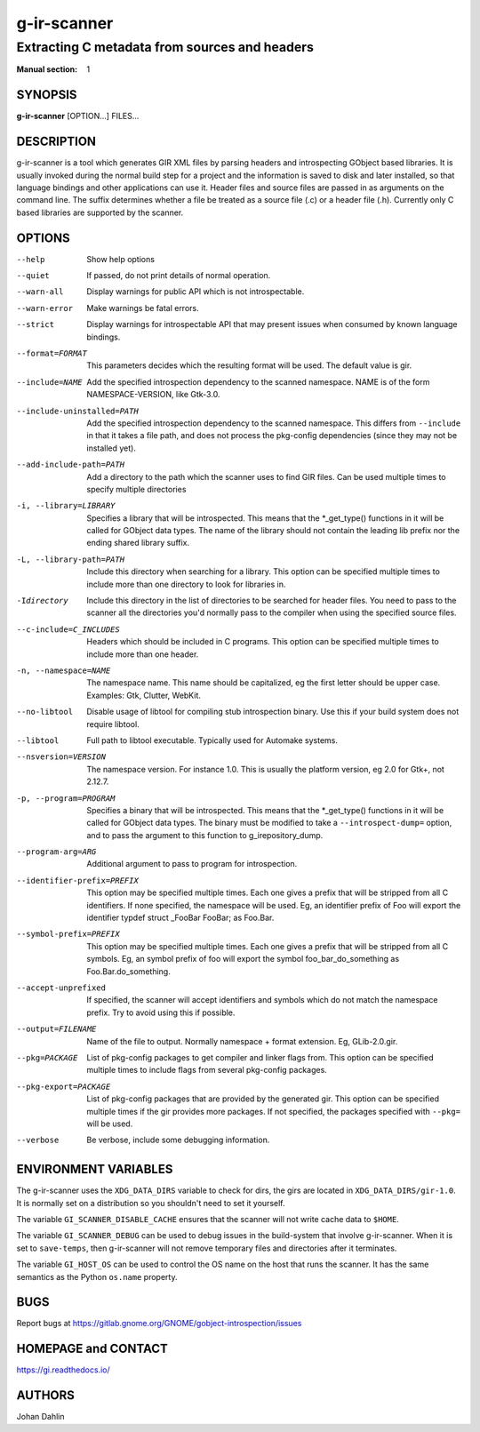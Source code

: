 ============
g-ir-scanner
============

----------------------------------------------
Extracting C metadata from sources and headers
----------------------------------------------

:Manual section: 1


SYNOPSIS
========

**g-ir-scanner** [OPTION...] FILES...


DESCRIPTION
===========

g-ir-scanner is a tool which generates GIR XML files by parsing headers and
introspecting GObject based libraries. It is usually invoked during the normal
build step for a project and the information is saved to disk and later
installed, so that language bindings and other applications can use it. Header
files and source files are passed in as arguments on the command line. The
suffix determines whether a file be treated as a source file (.c) or a header
file (.h). Currently only C based libraries are supported by the scanner.


OPTIONS
=======

--help
    Show help options

--quiet
    If passed, do not print details of normal operation.

--warn-all
    Display warnings for public API which is not introspectable.

--warn-error
    Make warnings be fatal errors.

--strict
    Display warnings for introspectable API that may present issues when
    consumed by known language bindings.

--format=FORMAT
    This parameters decides which the resulting format will be used. The
    default value is gir.

--include=NAME
    Add the specified introspection dependency to the scanned namespace.
    NAME is of the form NAMESPACE-VERSION, like Gtk-3.0.

--include-uninstalled=PATH
    Add the specified introspection dependency to the scanned namespace.
    This differs from ``--include`` in that it takes a file path, and does not
    process the pkg-config dependencies (since they may not be installed yet).

--add-include-path=PATH
    Add a directory to the path which the scanner uses to find GIR files. Can
    be used multiple times to specify multiple directories

-i, --library=LIBRARY
    Specifies a library that will be introspected. This means that the
    \*_get_type() functions in it will be called for GObject data types. The
    name of the library should not contain the leading lib prefix nor the
    ending shared library suffix.

-L, --library-path=PATH
    Include this directory when searching for a library. This option can be
    specified multiple times to include more than one directory to look for
    libraries in.

-Idirectory
    Include this directory in the list of directories to be searched for
    header files. You need to pass to the scanner all the directories you'd
    normally pass to the compiler when using the specified source files.

--c-include=C_INCLUDES
    Headers which should be included in C programs. This option can be
    specified multiple times to include more than one header.

-n, --namespace=NAME
    The namespace name. This name should be capitalized, eg the first letter
    should be upper case. Examples: Gtk, Clutter, WebKit.

--no-libtool
    Disable usage of libtool for compiling stub introspection binary. Use this
    if your build system does not require libtool.

--libtool
    Full path to libtool executable. Typically used for Automake systems.

--nsversion=VERSION
    The namespace version. For instance 1.0. This is usually the platform
    version, eg 2.0 for Gtk+, not 2.12.7.

-p, --program=PROGRAM
    Specifies a binary that will be introspected. This means that the
    \*_get_type() functions in it will be called for GObject data types. The
    binary must be modified to take a ``--introspect-dump=`` option, and to pass
    the argument to this function to g_irepository_dump.

--program-arg=ARG
    Additional argument to pass to program for introspection.

--identifier-prefix=PREFIX
    This option may be specified multiple times. Each one gives a prefix that
    will be stripped from all C identifiers. If none specified, the namespace
    will be used. Eg, an identifier prefix of Foo will export the identifier
    typdef struct _FooBar FooBar; as Foo.Bar.

--symbol-prefix=PREFIX
    This option may be specified multiple times. Each one gives a
    prefix that will be stripped from all C symbols. Eg, an symbol
    prefix of foo will export the symbol foo_bar_do_something as
    Foo.Bar.do_something.

--accept-unprefixed
    If specified, the scanner will accept identifiers and symbols which do not
    match the namespace prefix. Try to avoid using this if possible.

--output=FILENAME
    Name of the file to output. Normally namespace + format extension. Eg,
    GLib-2.0.gir.

--pkg=PACKAGE
    List of pkg-config packages to get compiler and linker flags from. This
    option can be specified multiple times to include flags from several
    pkg-config packages.

--pkg-export=PACKAGE
    List of pkg-config packages that are provided by the generated gir. This
    option can be specified multiple times if the gir provides more packages.
    If not specified, the packages specified with ``--pkg=`` will be used.

--verbose
    Be verbose, include some debugging information.


ENVIRONMENT VARIABLES
=====================

The g-ir-scanner uses the ``XDG_DATA_DIRS`` variable to check for dirs, the
girs are located in ``XDG_DATA_DIRS/gir-1.0``. It is normally set on a
distribution so you shouldn't need to set it yourself.

The variable ``GI_SCANNER_DISABLE_CACHE`` ensures that the scanner will not
write cache data to ``$HOME``.

The variable ``GI_SCANNER_DEBUG`` can be used to debug issues in the
build-system that involve g-ir-scanner. When it is set to ``save-temps``, then
g-ir-scanner will not remove temporary files and directories after it
terminates.

The variable ``GI_HOST_OS`` can be used to control the OS name on the host
that runs the scanner. It has the same semantics as the Python ``os.name``
property.


BUGS
====

Report bugs at https://gitlab.gnome.org/GNOME/gobject-introspection/issues


HOMEPAGE and CONTACT
====================

https://gi.readthedocs.io/


AUTHORS
=======

Johan Dahlin
